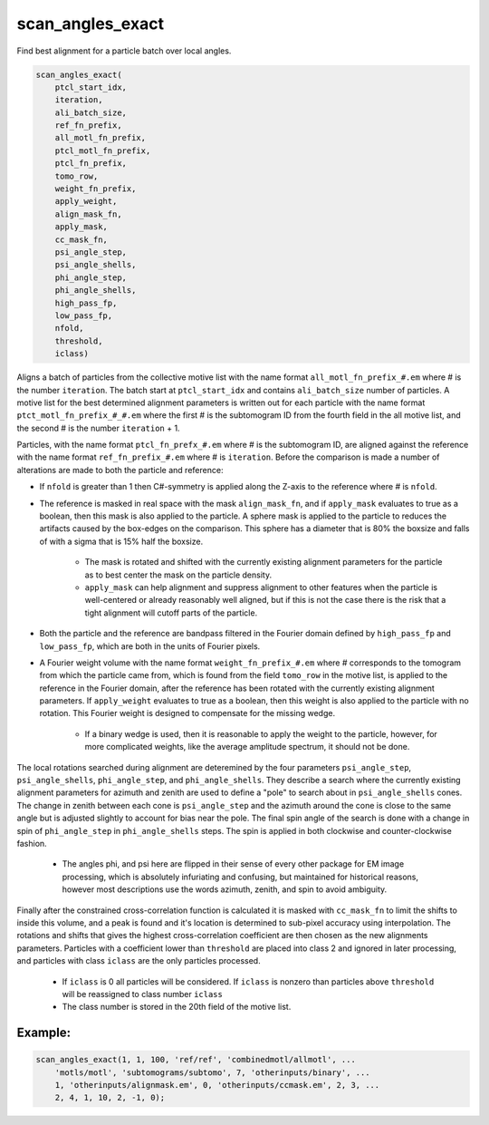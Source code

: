 =================
scan_angles_exact
=================

Find best alignment for a particle batch over local angles.

.. code-block:: Matlab

    scan_angles_exact(
        ptcl_start_idx,
        iteration,
        ali_batch_size,
        ref_fn_prefix,
        all_motl_fn_prefix,
        ptcl_motl_fn_prefix,
        ptcl_fn_prefix,
        tomo_row,
        weight_fn_prefix,
        apply_weight,
        align_mask_fn,
        apply_mask,
        cc_mask_fn,
        psi_angle_step,
        psi_angle_shells,
        phi_angle_step,
        phi_angle_shells,
        high_pass_fp,
        low_pass_fp,
        nfold,
        threshold,
        iclass)

Aligns a batch of particles from the collective motive list with the name format
``all_motl_fn_prefix_#.em`` where # is the number ``iteration``. The batch start
at ``ptcl_start_idx`` and contains ``ali_batch_size`` number of particles. A
motive list for the best determined alignment parameters is written out for each
particle with the name format ``ptct_motl_fn_prefix_#_#.em`` where the first #
is the subtomogram ID from the fourth field in the all motive list, and the
second # is the number ``iteration`` + 1.

Particles, with the name format ``ptcl_fn_prefx_#.em`` where # is the
subtomogram ID, are aligned against the reference with the name format
``ref_fn_prefix_#.em`` where # is ``iteration``. Before the comparison is made a
number of alterations are made to both the particle and reference:

* If ``nfold`` is greater than 1 then C#-symmetry is applied along the Z-axis to
  the reference where # is ``nfold``.

* The reference is masked in real space with the mask ``align_mask_fn``, and if
  ``apply_mask`` evaluates to true as a boolean, then this mask is also applied
  to the particle. A sphere mask is applied to the particle to reduces the
  artifacts caused by the box-edges on the comparison. This sphere has a
  diameter that is 80% the boxsize and falls of with a sigma that is 15% half
  the boxsize.

    - The mask is rotated and shifted with the currently existing alignment
      parameters for the particle as to best center the mask on the particle
      density.

    - ``apply_mask`` can help alignment and suppress alignment to other features
      when the particle is well-centered or already reasonably well aligned, but
      if this is not the case there is the risk that a tight alignment will
      cutoff parts of the particle.

* Both the particle and the reference are bandpass filtered in the Fourier
  domain defined by ``high_pass_fp`` and ``low_pass_fp``, which are both in the
  units of Fourier pixels.

* A Fourier weight volume with the name format ``weight_fn_prefix_#.em`` where #
  corresponds to the tomogram from which the particle came from, which is found
  from the field ``tomo_row`` in the motive list, is applied to the reference in
  the Fourier domain, after the reference has been rotated with the currently
  existing alignment parameters.  If ``apply_weight`` evaluates to true as a
  boolean, then this weight is also applied to the particle with no rotation.
  This Fourier weight is designed to compensate for the missing wedge.

    - If a binary wedge is used, then it is reasonable to apply the weight to
      the particle, however, for more complicated weights, like the average
      amplitude spectrum, it should not be done.

The local rotations searched during alignment are deteremined by the four
parameters ``psi_angle_step``, ``psi_angle_shells``, ``phi_angle_step``, and
``phi_angle_shells``. They describe a search where the currently existing
alignment parameters for azimuth and zenith are used to define a "pole" to
search about in ``psi_angle_shells`` cones. The change in zenith between each
cone is ``psi_angle_step`` and the azimuth around the cone is close to the same
angle but is adjusted slightly to account for bias near the pole. The final spin
angle of the search is done with a change in spin of ``phi_angle_step`` in
``phi_angle_shells`` steps. The spin is applied in both clockwise and
counter-clockwise fashion.

    - The angles phi, and psi here are flipped in their sense of every other
      package for EM image processing, which is absolutely infuriating and
      confusing, but maintained for historical reasons, however most
      descriptions use the words azimuth, zenith, and spin to avoid ambiguity.

Finally after the constrained cross-correlation function is calculated it is
masked with ``cc_mask_fn`` to limit the shifts to inside this volume, and a peak
is found and it's location is determined to sub-pixel accuracy using
interpolation. The rotations and shifts that gives the highest cross-correlation
coefficient are then chosen as the new alignments parameters. Particles with a
coefficient lower than ``threshold`` are placed into class 2 and ignored in
later processing, and particles with class ``iclass`` are the only particles
processed.

    - If ``iclass`` is 0 all particles will be considered. If ``iclass`` is
      nonzero than particles above ``threshold`` will be reassigned to class
      number ``iclass``

    - The class number is stored in the 20th field of the motive list.

--------
Example:
--------

.. code-block:: Matlab

    scan_angles_exact(1, 1, 100, 'ref/ref', 'combinedmotl/allmotl', ...
        'motls/motl', 'subtomograms/subtomo', 7, 'otherinputs/binary', ...
        1, 'otherinputs/alignmask.em', 0, 'otherinputs/ccmask.em', 2, 3, ...
        2, 4, 1, 10, 2, -1, 0);


